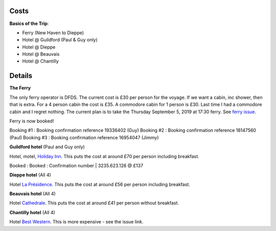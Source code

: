 Costs
=====

**Basics of the Trip**:

- Ferry (New Haven to Dieppe)
- Hotel @ Guildford (Paul & Guy only)
- Hotel @ Dieppe
- Hotel @ Beauvais
- Hotel @ Chantilly

Details
=======

**The Ferry**

The only ferry operator is DFDS.  The current cost is £30 per person for
the voyage.  If we want a cabin, inc shower, then that is extra.  For a 4
person cabin the cost is £35.  A commodore cabin for 1 person is £30.  Last
time I had a commodore cabin and I regret nothing.
The current plan is to take the Thursday September 5, 2019 at
17:30 ferry. See `ferry issue <https://github.com/grd349/CycleTrip/issues/2>`_.

Ferry is now booked!

Booking #1 : Booking confirmation reference 19336402 (Guy)
Booking #2 : Booking confirmation reference 18147560 (Paul)
Booking #3 : Booking confirmation reference 16954047 (Jimmy)

**Guildford hotel** (Paul and Guy only)

Hotel, motel, `Holiday Inn <https://github.com/grd349/CycleTrip/issues/3>`_.
This puts the cost at around £70 per person including breakfast.

Booked : Booked : Confirmation number | 3235.623.126 @ £137

**Dieppe hotel** (All 4)

Hotel `La Présidence <https://github.com/grd349/CycleTrip/issues/4>`_.
This puts the cost at around £56 per person including breakfast.

**Beauvais hotel** (All 4)

Hotel `Cathedrale <https://github.com/grd349/CycleTrip/issues/5>`_.
This puts the cost at around £41 per person without breakfast.

**Chantilly hotel** (All 4)

Hotel `Best Western <https://github.com/grd349/CycleTrip/issues/6>`_.
This is more expensive - see the issue link.
